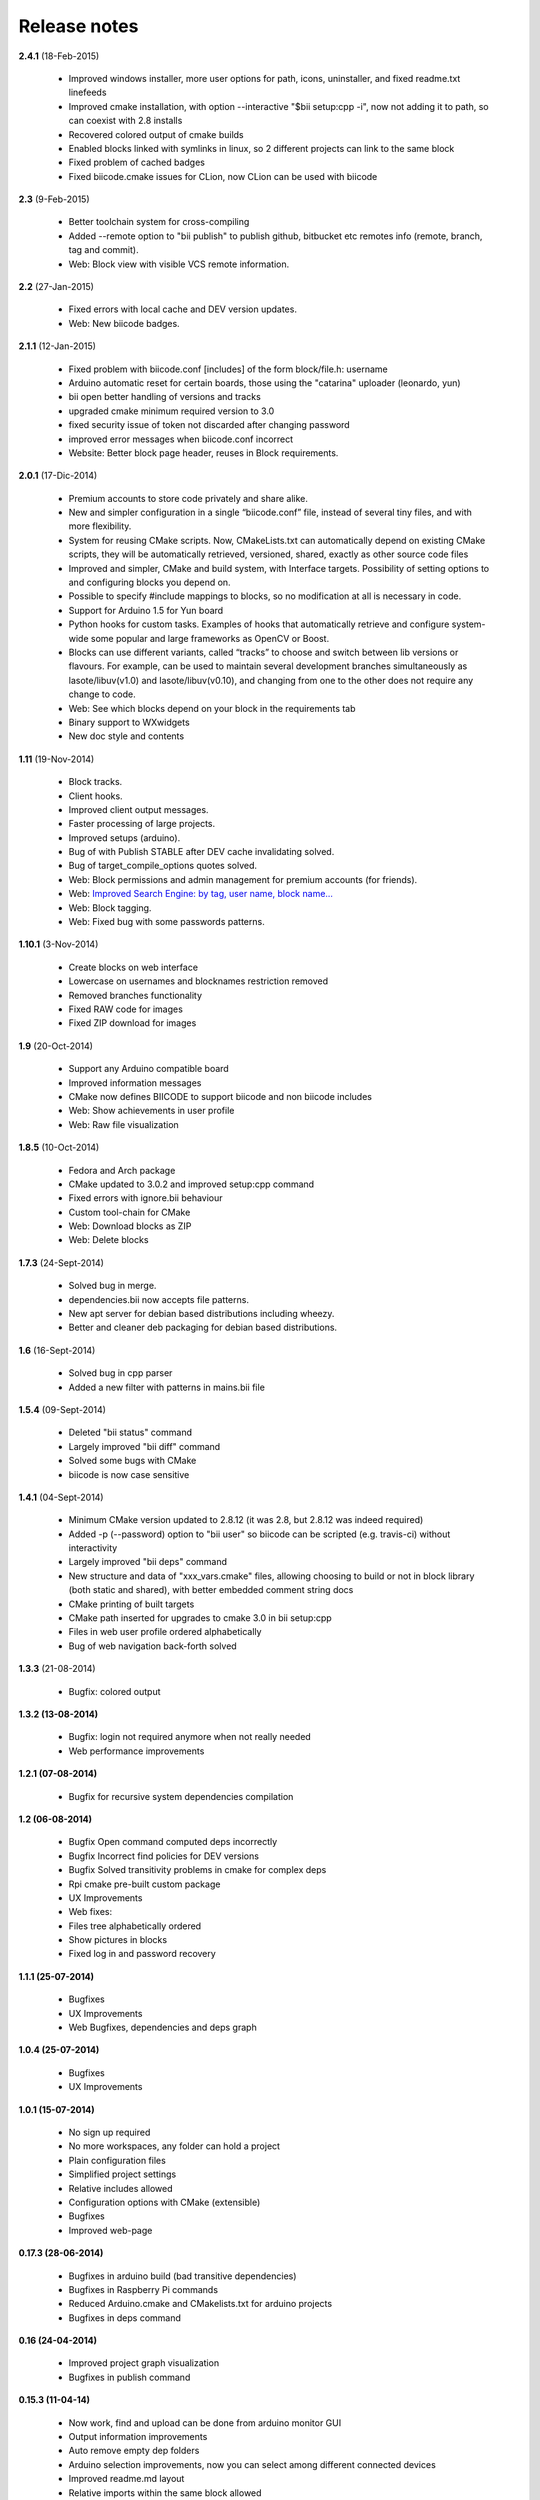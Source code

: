 .. _release_notes:

Release notes
=============

**2.4.1** (18-Feb-2015)

	* Improved windows installer, more user options for path, icons, uninstaller, and fixed readme.txt linefeeds
	* Improved cmake installation, with option --interactive "$bii setup:cpp -i", now not adding it to path, so can coexist with 2.8 installs
	* Recovered colored output of cmake builds
	* Enabled blocks linked with symlinks in linux, so 2 different projects can link to the same block
        * Fixed problem of cached badges
        * Fixed biicode.cmake issues for CLion, now CLion can be used with biicode
	

**2.3** (9-Feb-2015)

	* Better toolchain system for cross-compiling
	* Added --remote option to "bii publish" to publish github, bitbucket etc remotes info (remote, branch, tag and commit).
	* Web: Block view with visible VCS remote information.

**2.2** (27-Jan-2015)

	* Fixed errors with local cache and DEV version updates.
	* Web: New biicode badges.

**2.1.1** (12-Jan-2015)

	* Fixed problem with biicode.conf [includes] of the form  block/file.h: username
	* Arduino automatic reset for certain boards, those using the "catarina" uploader (leonardo, yun)
	* bii open better handling of versions and tracks
	* upgraded cmake minimum required version to 3.0
	* fixed security issue of token not discarded after changing password
	* improved error messages when biicode.conf incorrect
	* Website: Better block page header, reuses in Block requirements.

**2.0.1** (17-Dic-2014)

	* Premium accounts to store code privately and share alike. 
	* New and simpler configuration in a single “biicode.conf” file, instead of several tiny files, and with more flexibility.
	* System for reusing CMake scripts. Now, CMakeLists.txt can automatically depend on existing CMake scripts, they will be automatically retrieved, versioned, shared, exactly as other source code files
	* Improved and simpler, CMake and build system, with Interface targets. Possibility of setting options to and configuring blocks you depend on. 
	* Possible to specify #include mappings to blocks, so no modification at all is necessary in code.
	* Support for Arduino 1.5 for Yun board 
	* Python hooks for custom tasks. Examples of hooks that automatically retrieve and configure system-wide some popular and large frameworks as OpenCV or Boost.
	* Blocks can use different variants, called “tracks” to choose and switch between lib versions or flavours. For example, can be used to maintain several development branches simultaneously as lasote/libuv(v1.0) and lasote/libuv(v0.10), and changing from one to the other does not require any change to code.
	* Web: See which blocks depend on your block in the requirements tab 
	* Binary support to WXwidgets
	* New doc style and contents

**1.11** (19-Nov-2014)

	* Block tracks.
	* Client hooks.
	* Improved client output messages.
	* Faster processing of large projects.
	* Improved setups (arduino).
	* Bug of with Publish STABLE after DEV cache invalidating solved.
	* Bug of target_compile_options quotes solved.
	* Web: Block permissions and admin management for premium accounts (for friends).
	* Web: `Improved Search Engine: by tag, user name, block name... <http://blog.biicode.com/improved-search-engine-elastic-search/>`_
	* Web: Block tagging.
	* Web: Fixed bug with some passwords patterns.

**1.10.1** (3-Nov-2014)

	* Create blocks on web interface
	* Lowercase on usernames and blocknames restriction removed
	* Removed branches functionality
	* Fixed RAW code for images
	* Fixed ZIP download for images

**1.9** (20-Oct-2014)

	* Support any Arduino compatible board
	* Improved information messages
	* CMake now defines BIICODE to support biicode and non biicode includes
	* Web: Show achievements in user profile
	* Web: Raw file visualization

**1.8.5** (10-Oct-2014)

	* Fedora and Arch package
	* CMake updated to 3.0.2 and improved setup:cpp command
	* Fixed errors with ignore.bii behaviour
	* Custom tool-chain for CMake
	* Web: Download blocks as ZIP
	* Web: Delete blocks

**1.7.3** (24-Sept-2014)

	* Solved bug in merge.
	* dependencies.bii now accepts file patterns.
	* New apt server for debian based distributions including wheezy.
	* Better and cleaner deb packaging for debian based distributions.

**1.6** (16-Sept-2014)

	* Solved bug in cpp parser
	* Added a new filter with patterns in mains.bii file

**1.5.4** (09-Sept-2014)

	* Deleted "bii status" command
	* Largely improved "bii diff" command
	* Solved some bugs with CMake
	* biicode is now case sensitive

**1.4.1** (04-Sept-2014)

	* Minimum CMake version updated to 2.8.12 (it was 2.8, but 2.8.12 was indeed required)
	* Added -p (--password) option to "bii user" so biicode can be scripted (e.g. travis-ci) without interactivity
	* Largely improved "bii deps" command
	* New structure and data of "xxx_vars.cmake" files, allowing choosing to build or not in block library (both static and shared), with better embedded comment string docs
	* CMake printing of built targets
	* CMake path inserted for upgrades to cmake 3.0 in bii setup:cpp
	* Files in web user profile ordered alphabetically
	* Bug of web navigation back-forth solved

**1.3.3** (21-08-2014)

	* Bugfix: colored output

**1.3.2 (13-08-2014)**

	* Bugfix: login not required anymore when not really needed
	* Web performance improvements  

**1.2.1 (07-08-2014)**

	* Bugfix for recursive system dependencies compilation

**1.2 (06-08-2014)**

	* Bugfix Open command computed deps incorrectly
	* Bugfix Incorrect find policies for DEV versions
	* Bugfix Solved transitivity problems in cmake for complex deps
	* Rpi cmake pre-built custom package
	* UX Improvements
	* Web fixes:
	* Files tree alphabetically ordered
	* Show pictures in blocks
	* Fixed log in and password recovery

**1.1.1 (25-07-2014)**

	* Bugfixes
	* UX Improvements
	* Web Bugfixes, dependencies and deps graph

**1.0.4 (25-07-2014)**

	* Bugfixes
	* UX Improvements

**1.0.1 (15-07-2014)**

	* No sign up required
	* No more workspaces, any folder can hold a project
	* Plain configuration files
	* Simplified project settings
	* Relative includes allowed
	* Configuration options with CMake (extensible)
	* Bugfixes
	* Improved web-page

**0.17.3 (28-06-2014)**

	* Bugfixes in arduino build (bad transitive dependencies)
	* Bugfixes in Raspberry Pi commands
	* Reduced Arduino.cmake and CMakelists.txt for arduino projects
	* Bugfixes in deps command

**0.16 (24-04-2014)**

	* Improved project graph visualization
	* Bugfixes in publish command

**0.15.3 (11-04-14)**

	* Now work, find and upload can be done from arduino monitor GUI
	* Output information improvements
	* Auto remove empty dep folders
	* Arduino selection improvements, now you can select among different connected devices
	* Improved readme.md layout
	* Relative imports within the same block allowed

**0.14.1 (03-04-14)**

	* Fixed Ubuntu 64b installation issues
	* Arduino serial monitor (GUI) improvements
	* Bugfixes
	* Node integration improvement
	* Improved block deletion support

**0.13.1 (28-03-14)**

	* Bugfixes in arduino build
	* Now you can upload to the arduino from the serial monitor
	* Better Node.js support
	* ``bii clean`` command now deletes the build folder
	* Removed main and class creation wizards
	* Removed ``bii cpp:exe`` command
	* Projects and Blocks can now be deleted from your user profile web page

**0.12 (21-03-14)**

	* Allow to define MS Visual version from cpp:settings
	* Arduino bugfixes
	* Git support improvements

**0.11.1 (14-03-14)**

	* New installation wizards for C++, Arduino, and Raspberry Pi
	* Arduino port automatic detection. The ``bii arduino:usb`` command is deprecated
	* Removed ``environment.bii`` config file
	* Add direct access icon for Windows biicode client
	* Fix find bug
	* Fix local cache bug
	* Nicer ``bii arduino:monitor`` in MacOS
	* Removed ``--default`` option in ``bii init`` and ``bii new``. New parameters for ``bii new`` command.
	* Enry points automatic detection in files with ``setup`` and ``loop`` functions
	* Adding ``import`` as valid preprocessor directive.

**0.10 (21-02-14)**

	* Removed the workspace ``default_settings.bii`` file. Now, new projects' settings are obtained from the workspace ``environment.bii`` file.
	* Node.js support
	* Debian wheezy support
	* Fix a bug that caused open to fail if the block was already in edition

**0.09 (13-02-14)**

	* There is a brand new visualization in browser of projects and dependencies with "$bii deps --graph"
	* minor bugfixes
	* improved :ref:`open command<bii_open_command>`, now any block can be open inside a project
	* improved performance of finds in server and connections pools
	* setup totally new. Only setup:cpp working now experimentaly. Also rpi:setup moved to setup:rpi
	* apt-get repository for debian based (ubuntu, raspbian) distributions
	* new "bii info" command

**0.08 (5-Feb-14)**

	* Merge bugfixes
	* Project download bugfixes
	* Size and performance optimizations in macos and linux clients

**0.07.2 (31-Jan-14)**

	* Merge bugfixes
	* Various bugfixes
	* Deps output improved

**0.06.2 (28-Jan-14)**

	* Added :ref:`arduino support <arduino>`
	* Created raspbian native client
	* Improved python native libraries
	* Improved :ref:`virtual cells <virtual_cells>` management
	* :ref:`Policies <policies>` made easier and now  user find their own DEV (in master branches) versions by default
	* Bugfixes
	* Added new tagging system comments_tags.
	* Added cpp:exe command that allows executing an already compiled binary w/o recompiling
	* Improved renaming support
	* Adding :ref:`OpenGL ES for RPI <opengles>` project generation
	* Improved cpp wizard

**0.05 (10-Jan-14)**

	* Raspberry now using rsync instead of scp
	* Wizard rpi:setup for automatic install of cross compilers
	* New breadcrumb navigation bar for blocks in browser
	* Reduced computation by an order of magnitude, especially noticeable in large projects
	* Fixed bugs in parsers, that kept old state even the file was modified
	* Improved normalization of endlines, for handling also \\r
	* Fixed bug of not finding new dependencies of files in already dependents blocks

**0.04 (20-Dec-13)**

	* Improved wizards behavior
	* Added cookies announcement in web as dictated by law

**0.03.4 (17-Dec-13)**

	* Init and new configuration wizards
	* Improved Eclipse support. You can read about it :ref:`here <ide_eclipse>`
	* Improved Raspberry Pi support.
	* Changed project structure. It's now easier.
	* User can edit cmakes.

**0.02.3 (2-Dec-13)**

	* Experimental upload-download of projects to biicode, so it is not necessary to publish to keep working in other computer.
	* Navigation of uploaded projects in the web
	* Updated exe creation to pyinstaller2.1, as 2.0 had some problems in some windows installs.
	* Creation (experimental) of dynamic libraries from C code. Integration from python code with cffi.
	* Improved use of biicode for C/C++ dev with RaspberryPI (linux only)

**0.01.11 (28-Oct-13)**

	* Fixed bug in Eclipse Cmake generated project with empty targets
	* Fixed bug that failed when trying to reuse just a data file from another published block (not reusing sources)
	* Fixed bug of virtual cells in fortran, due to the "include" does not require to build source file
	* Improved NMake support, launching vcvarsall in a .bat file to include environment variables
	* Web loads much improved, loading of files with Ajax, rendering of color syntax highlighting with JS, client side and paginated to handle large files
	* Web styles improvements, back and forward buttons
	* Solved bug of project with multiple src blocks, that was overwriting references to dep blocks
	* WxWidgets binary support improved
	* Improved handling of python imports, solved bug that didnt renamed properly to absolute imports
	* Ctrl+C when init bug fixed (it created empty, wrong workspace)
	* Applied some limits and constraints to block sizes, file sizes, number of files in a block and in a project

**0.01.10.1**

	* Fixed bug of crash when dep folder had connected cpp_rules files

**0.01.10**

	* Setup & install in windows problem with setting PATH of biicode solved
	* Defined C++0x as default, with possibility of changing it in settings
	* Changed "find" command, now with parameters "update", "downgrade", "modify"
	* Block referencing in client changed from full "owner/creator/block/branch" to "creator/block (owner/branch)"
	* Improved setup tools, mainly  setup:cpp and setup:node, they update the Environment.bii
	* Improved cpp:wizard to create classes and mains
	* "dependencies.bii" now able to add, remove and redefine dependencies manually
	* SyntaxHighligher done in browser instead of server to avoid timeouts while browsing large code files
	* Solved some bugs in renaming files
	* Transitive propagation of cpp_rules from libraries to executables requiring those libraries.
	* Solved bugs for user login camelcase
	* checkout --deps --force flow improved
	* Use system proxy

**0.01.9**

	* Added check of client version, so clients are informed about new releases and deprecated versions, with a download URL
	* bii deps --detail command improved showing data dependencies and type of file
	* Solved bugs in virtual resources that didn't let reuse published virtual resources
	* cpp_rules files now can accept multiple statements per rule as well as rules without condition and else clauses
	* Improved merge, but still very experimental
	* Solved bug that allowed to "find" dependencies with cycles to own project blocks
	* bii deps --graph now working, showing project block graph in browser
	* Fixed problem with renaming files.
	* Solved bug with user login upper-lower case mismatch
	* Improved possibility of editing directly in dep folder, but still discouraged practice.
	* Improved detection of implicit implementations in CPP with static class variables.
	* Added preliminary support for fortran, and improved java and node; still experimental languages
	* Changed folders in node, now using NODE_PATH variable so they dont have to be named node_modules
